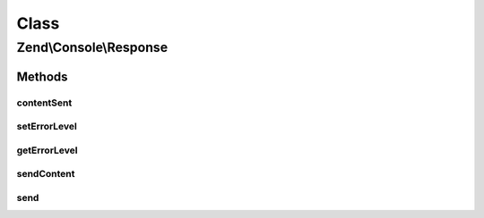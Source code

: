 .. Console/Response.php generated using docpx on 01/30/13 03:02pm


Class
*****

Zend\\Console\\Response
=======================

Methods
-------

contentSent
+++++++++++

.. function:: contentSent()


    Check if content was sent

    :rtype: bool 

    :deprecated:  



setErrorLevel
+++++++++++++

.. function:: setErrorLevel()


    Set the error level that will be returned to shell.

    :param integer: 

    :rtype: Response 



getErrorLevel
+++++++++++++

.. function:: getErrorLevel()


    Get response error level that will be returned to shell.

    :rtype: integer|0 



sendContent
+++++++++++

.. function:: sendContent()


    Send content

    :rtype: Response 

    :deprecated:  



send
++++

.. function:: send()


    @deprecated



